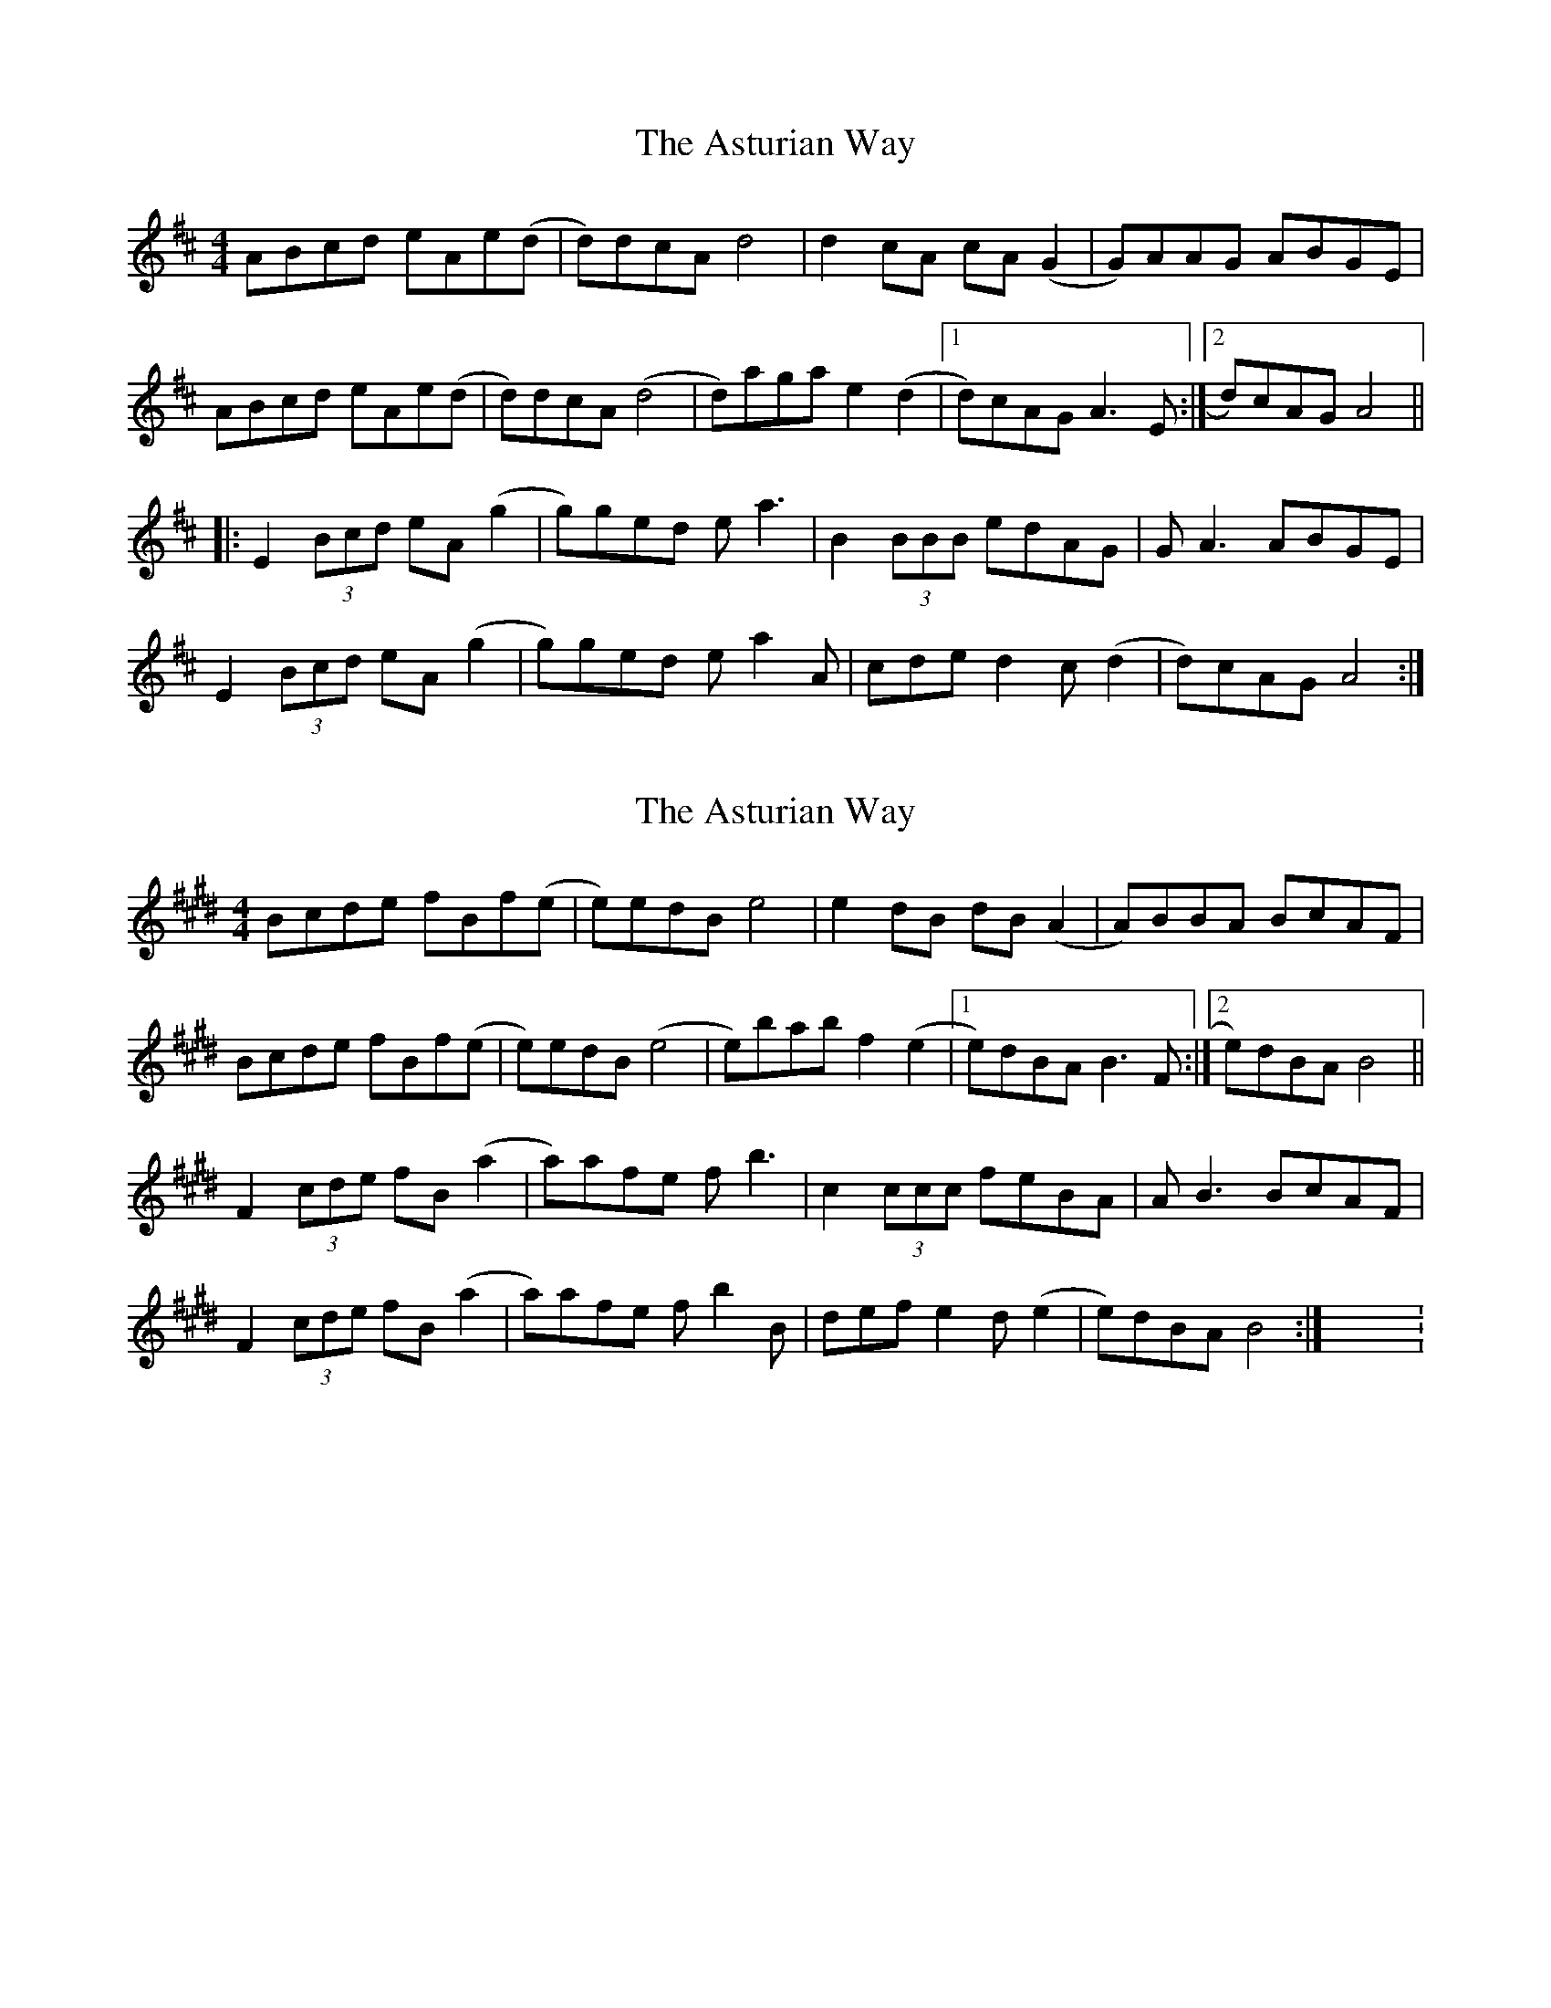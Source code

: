 X: 1
T: Asturian Way, The
Z: Joe CSS
S: https://thesession.org/tunes/8188#setting8188
R: reel
M: 4/4
L: 1/8
K: Amix
ABcd eAe(d|d)dcA d4|d2 cA cA (G2|G)AAG ABGE|
ABcd eAe(d|d)dcA (d4|d)aga e2 (d2|1 d)cAG A3 E:|2 d)cAG A4||:
E2 (3Bcd eA (g2|g)ged e a3|B2 (3BBB edAG|G A3 ABGE|
E2 (3Bcd eA (g2|g)ged e a2 A|cde d2 c (d2|d)cAG A4:|
X: 2
T: Asturian Way, The
Z: Magnus B
S: https://thesession.org/tunes/8188#setting25391
R: reel
M: 4/4
L: 1/8
K: Bmix
Bcde fBf(e|e)edB e4|e2 dB dB (A2|A)BBA BcAF|
Bcde fBf(e|e)edB (e4|e)bab f2 (e2|1 e)dBA B3 F:|2 e)dBA B4||
F2 (3cde fB (a2|a)afe f b3|c2 (3ccc feBA|A B3 BcAF|
F2 (3cde fB (a2|a)afe f b2 B|def e2 d (e2|e)dBA B4:|X:3
